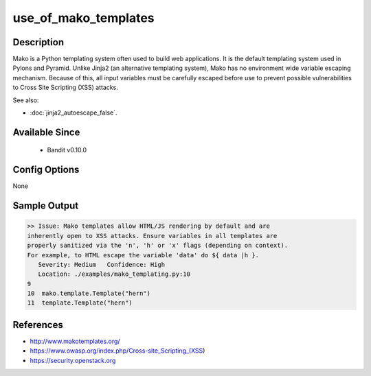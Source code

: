 
use_of_mako_templates
=====================

Description
-----------
Mako is a Python templating system often used to build web applications. It is
the default templating system used in Pylons and Pyramid. Unlike Jinja2 (an
alternative templating system), Mako has no environment wide variable escaping
mechanism. Because of this, all input variables must be carefully escaped before
use to prevent possible vulnerabilities to Cross Site Scripting (XSS) attacks.

See also:

- :doc:`jinja2_autoescape_false`.


Available Since
---------------
 - Bandit v0.10.0

Config Options
--------------
None

Sample Output
-------------
.. code-block:: none

    >> Issue: Mako templates allow HTML/JS rendering by default and are
    inherently open to XSS attacks. Ensure variables in all templates are
    properly sanitized via the 'n', 'h' or 'x' flags (depending on context).
    For example, to HTML escape the variable 'data' do ${ data |h }.
       Severity: Medium   Confidence: High
       Location: ./examples/mako_templating.py:10
    9
    10  mako.template.Template("hern")
    11  template.Template("hern")


References
----------
- http://www.makotemplates.org/
- https://www.owasp.org/index.php/Cross-site_Scripting_(XSS)
- https://security.openstack.org
